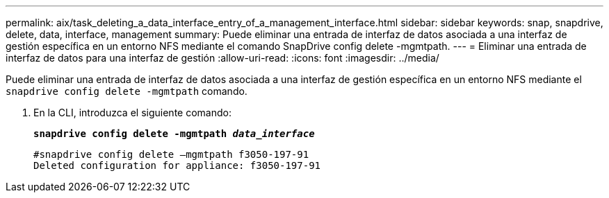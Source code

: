 ---
permalink: aix/task_deleting_a_data_interface_entry_of_a_management_interface.html 
sidebar: sidebar 
keywords: snap, snapdrive, delete, data, interface, management 
summary: Puede eliminar una entrada de interfaz de datos asociada a una interfaz de gestión específica en un entorno NFS mediante el comando SnapDrive config delete -mgmtpath. 
---
= Eliminar una entrada de interfaz de datos para una interfaz de gestión
:allow-uri-read: 
:icons: font
:imagesdir: ../media/


[role="lead"]
Puede eliminar una entrada de interfaz de datos asociada a una interfaz de gestión específica en un entorno NFS mediante el `snapdrive config delete -mgmtpath` comando.

. En la CLI, introduzca el siguiente comando:
+
`*snapdrive config delete -mgmtpath _data_interface_*`

+
[listing]
----
#snapdrive config delete –mgmtpath f3050-197-91
Deleted configuration for appliance: f3050-197-91
----

